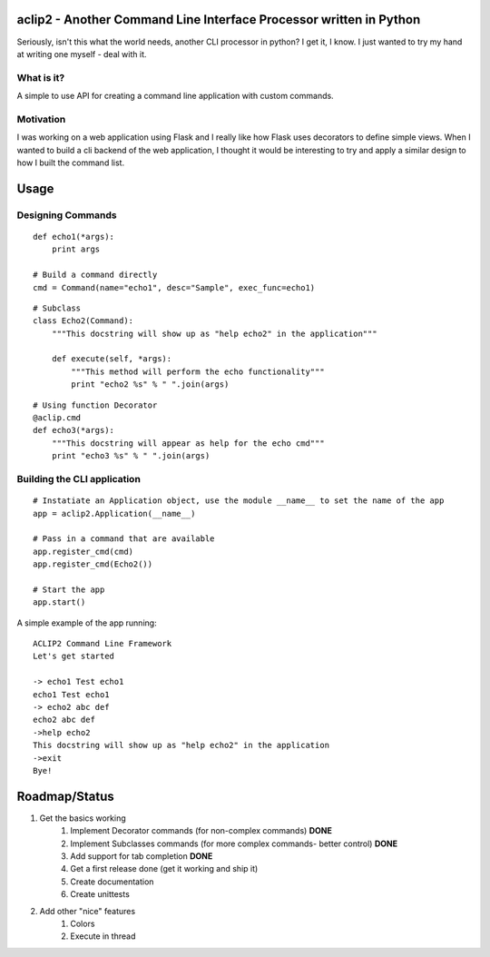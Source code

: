 aclip2 - Another Command Line Interface Processor written in Python
===================================================================

Seriously, isn't this what the world needs, another CLI processor in python?
I get it, I know.  I just wanted to try my hand at writing one myself - deal with it.

What is it?
-----------
A simple to use API for creating a command line application with custom commands.

Motivation
----------
I was working on a web application using Flask and I really like how Flask uses decorators to define
simple views.  When I wanted to build a cli backend of the web application, I thought it would be
interesting to try and apply a similar design to how I built the command list.



Usage
=====

Designing Commands
------------------
:: 

    def echo1(*args):
        print args

    # Build a command directly
    cmd = Command(name="echo1", desc="Sample", exec_func=echo1)

::

    # Subclass
    class Echo2(Command):
        """This docstring will show up as "help echo2" in the application"""

        def execute(self, *args):
            """This method will perform the echo functionality"""
            print "echo2 %s" % " ".join(args)

::

    # Using function Decorator 
    @aclip.cmd
    def echo3(*args):
        """This docstring will appear as help for the echo cmd"""
        print "echo3 %s" % " ".join(args)

Building the CLI application
-----------------------------
::

    # Instatiate an Application object, use the module __name__ to set the name of the app
    app = aclip2.Application(__name__)
    
    # Pass in a command that are available
    app.register_cmd(cmd)
    app.register_cmd(Echo2())
    
    # Start the app
    app.start()

A simple example of the app running:

::
    
    ACLIP2 Command Line Framework
    Let's get started
    
    -> echo1 Test echo1
    echo1 Test echo1
    -> echo2 abc def
    echo2 abc def
    ->help echo2
    This docstring will show up as "help echo2" in the application
    ->exit
    Bye!



Roadmap/Status
==============

1. Get the basics working
    1. Implement Decorator commands (for non-complex commands) **DONE**
    2. Implement Subclasses commands (for more complex commands- better control) **DONE**
    3. Add support for tab completion **DONE**
    4. Get a first release done (get it working and ship it)      
    5. Create documentation
    6. Create unittests

2. Add other "nice" features
    1. Colors
    2. Execute in thread
